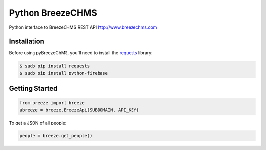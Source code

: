 Python BreezeCHMS
=================

Python interface to BreezeCHMS REST API http://www.breezechms.com

.. image:: https://travis-ci.org/aortiz32/pyBreezeChMS.svg?branch=master
   :target: https://travis-ci.org/aortiz32/pyBreezeChMS

.. image:: https://coveralls.io/repos/aortiz32/pyBreezeChMS/badge.png
   :target: https://coveralls.io/r/aortiz32/pyBreezeChMS

Installation
-------------
Before using pyBreezeChMS, you'll need to install the `requests <http://docs.python-requests.org/en/latest/>`_ library:

.. code-block:: bash

    $ sudo pip install requests
    $ sudo pip install python-firebase

Getting Started
---------------

.. code-block:: python

    from breeze import breeze
    abreeze = breeze.BreezeApi(SUBDOMAIN, API_KEY)


To get a JSON of all people:

.. code-block:: python

    people = breeze.get_people()
